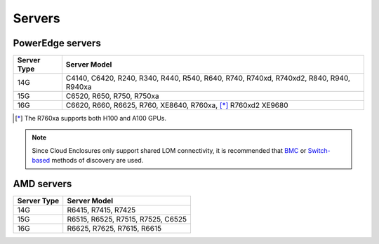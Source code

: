 Servers
========

PowerEdge servers
------------------
+-------------+---------------------------------------------------------------------------------------+
| Server Type | Server Model                                                                          |
+=============+=======================================================================================+
| 14G         | C4140, C6420, R240, R340, R440, R540, R640, R740, R740xd, R740xd2, R840, R940, R940xa |
+-------------+---------------------------------------------------------------------------------------+
| 15G         | C6520, R650, R750, R750xa                                                             |
+-------------+---------------------------------------------------------------------------------------+
| 16G         | C6620, R660, R6625, R760, XE8640, R760xa, [*]_ R760xd2  XE9680                        |
+-------------+---------------------------------------------------------------------------------------+

.. [*] The R760xa supports both H100 and A100 GPUs.

.. note::  Since Cloud Enclosures only support shared LOM connectivity, it is recommended that `BMC <../../../InstallationGuides/InstallingProvisionTool/DiscoveryMechanisms/bmc.html>`_ or `Switch-based <../../../InstallationGuides/InstallingProvisionTool/DiscoveryMechanisms/switch-based.html>`_ methods of discovery are used.

AMD servers
-----------
+-------------+-----------------------------------+
| Server Type | Server Model                      |
+=============+===================================+
| 14G         | R6415, R7415, R7425               |
+-------------+-----------------------------------+
| 15G         | R6515, R6525, R7515, R7525, C6525 |
+-------------+-----------------------------------+
| 16G         | R6625, R7625, R7615, R6615        |
+-------------+-----------------------------------+

.. versionadded:: 1.2
    15G servers

.. versionadded:: 1.3
    AMD servers

.. versionadded:: 1.4.1
    Intel 16G servers

.. versionadded:: 1.4.3
    Intel: R760, XE8640, R760xa, R760xd2, XE9680; AMD 16G servers
